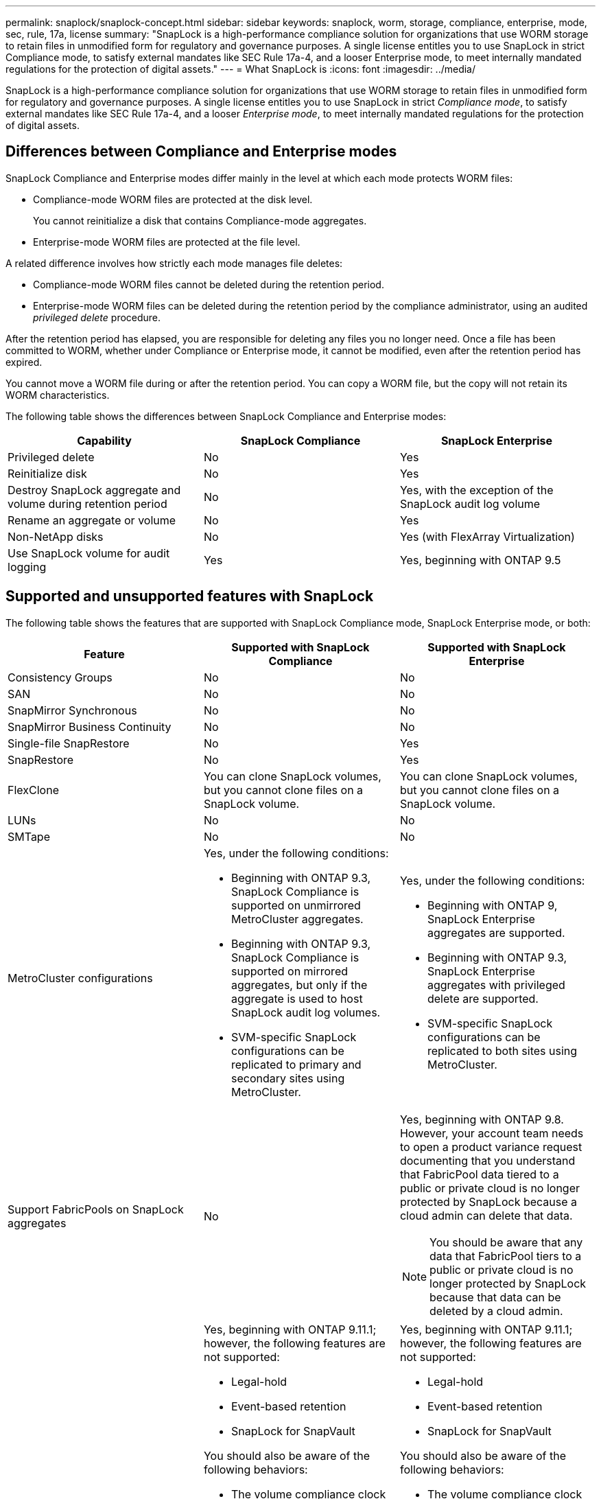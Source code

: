 ---
permalink: snaplock/snaplock-concept.html
sidebar: sidebar
keywords: snaplock, worm, storage, compliance, enterprise, mode, sec, rule, 17a, license
summary: "SnapLock is a high-performance compliance solution for organizations that use WORM storage to retain files in unmodified form for regulatory and governance purposes. A single license entitles you to use SnapLock in strict Compliance mode, to satisfy external mandates like SEC Rule 17a-4, and a looser Enterprise mode, to meet internally mandated regulations for the protection of digital assets."
---
= What SnapLock is
:icons: font
:imagesdir: ../media/

[.lead]
SnapLock is a high-performance compliance solution for organizations that use WORM storage to retain files in unmodified form for regulatory and governance purposes. A single license entitles you to use SnapLock in strict _Compliance mode_, to satisfy external mandates like SEC Rule 17a-4, and a looser _Enterprise mode_, to meet internally mandated regulations for the protection of digital assets.

== Differences between Compliance and Enterprise modes

SnapLock Compliance and Enterprise modes differ mainly in the level at which each mode protects WORM files:

* Compliance-mode WORM files are protected at the disk level.
+
You cannot reinitialize a disk that contains Compliance-mode aggregates.

* Enterprise-mode WORM files are protected at the file level.

A related difference involves how strictly each mode manages file deletes:

* Compliance-mode WORM files cannot be deleted during the retention period.
* Enterprise-mode WORM files can be deleted during the retention period by the compliance administrator, using an audited _privileged delete_ procedure.

After the retention period has elapsed, you are responsible for deleting any files you no longer need. Once a file has been committed to WORM, whether under Compliance or Enterprise mode, it cannot be modified, even after the retention period has expired.

You cannot move a WORM file during or after the retention period. You can copy a WORM file, but the copy will not retain its WORM characteristics.

The following table shows the differences between SnapLock Compliance and Enterprise modes:

|===

h| Capability h| SnapLock Compliance h| SnapLock Enterprise

a|
Privileged delete
a|
No
a|
Yes
a|
Reinitialize disk
a|
No
a|
Yes
a|
Destroy SnapLock aggregate and volume during retention period
a|
No
a|
Yes, with the exception of the SnapLock audit log volume
a|
Rename an aggregate or volume
a|
No
a|
Yes
a|
Non-NetApp disks

a|
No
a|
Yes (with FlexArray Virtualization)
a|
Use SnapLock volume for audit logging
a|
Yes
a|
Yes, beginning with ONTAP 9.5
|===

== Supported and unsupported features with SnapLock

The following table shows the features that are supported with SnapLock Compliance mode, SnapLock Enterprise mode, or both:

|===

h| Feature h| Supported with SnapLock Compliance h| Supported with SnapLock Enterprise

a|
Consistency Groups
a|
No
a|
No

a|
SAN
a|
No
a|
No

a|
SnapMirror Synchronous
a|
No
a|
No

a|
SnapMirror Business Continuity
a|
No
a|
No

a|
Single-file SnapRestore
a|
No
a|
Yes

a|
SnapRestore
a|
No
a|
Yes

a|
FlexClone
a|
You can clone SnapLock volumes, but you cannot clone files on a SnapLock volume.

a|
You can clone SnapLock volumes, but you cannot clone files on a SnapLock volume.

a|
LUNs
a|
No
a|
No

a|
SMTape
a|
No
a|
No

a|
MetroCluster configurations
a|
Yes, under the following conditions:

* Beginning with ONTAP 9.3, SnapLock Compliance is supported on unmirrored MetroCluster aggregates.
* Beginning with ONTAP 9.3, SnapLock Compliance is supported on mirrored aggregates, but only if the aggregate is used to host SnapLock audit log volumes.
* SVM-specific SnapLock configurations can be replicated to primary and secondary sites using MetroCluster.

a|
Yes, under the following conditions:

* Beginning with ONTAP 9, SnapLock Enterprise aggregates are supported.
* Beginning with ONTAP 9.3, SnapLock Enterprise aggregates with privileged delete are supported.
* SVM-specific SnapLock configurations can be replicated to both sites using MetroCluster.

a|
Support FabricPools on SnapLock aggregates
a|
No
a|
Yes, beginning with ONTAP 9.8. However, your account team needs to open a product variance request documenting that you understand that FabricPool data tiered to a public or private cloud is no longer protected by SnapLock because a cloud admin can delete that data.
[NOTE]
====
You should be aware that any data that FabricPool tiers to a public or private cloud is no longer protected by SnapLock because that data can be deleted by a cloud admin.
====

a|
FlexGroup volumes
a|
Yes, beginning with ONTAP 9.11.1; however, the following features are not supported:

* Legal-hold
* Event-based retention
* SnapLock for SnapVault

You should also be aware of the following behaviors:

* The volume compliance clock (VCC) of a FlexGroup volume is determined by the VCC of the root constituent. All non-root constituents will have their VCC closely synced to the root VCC.
* SnapLock configuration properties are set only on the FlexGroup as a whole. Individual constituents cannot have different configuration properties, such as default retention time and autocommit period.

a|
Yes, beginning with ONTAP 9.11.1; however, the following features are not supported:

* Legal-hold
* Event-based retention
* SnapLock for SnapVault

You should also be aware of the following behaviors:

* The volume compliance clock (VCC) of a FlexGroup volume is determined by the VCC of the root constituent. All non-root constituents will have their VCC closely synced to the root VCC.
* SnapLock configuration properties are set only on the FlexGroup as a whole. Individual constituents cannot have different configuration properties, such as default retention time and autocommit period.

|===

== MetroCluster configurations and compliance clocks

MetroCluster configurations use two compliance clock mechanisms, the Volume Compliance Clock (VCC) and the System Compliance Clock (SCC). The VCC and SCC are available to all SnapLock configurations. When you create a new volume on a node, its VCC is initialized with the current value of the SCC on that node. After the volume is created, the volume and file retention time is always tracked with the VCC.

When a volume is replicated to another site, its VCC is also replicated. When a volume switchover occurs, from Site A to Site B, for example, the VCC continues to be updated on Site B while the SCC on Site A halts when Site A goes offline.

When Site A is brought back online and the volume switchback is performed, the Site A SCC clock restarts while the VCC of the volume continues to be updated. Because the VCC is continuously updated, regardless of switchover and switchback operations, the file retention times do not depend on SCC clocks and do not stretch.

== Committing files to WORM

You can use an application to commit files to WORM over NFS or CIFS, or use the SnapLock autocommit feature to commit files to WORM automatically. You can use a _WORM appendable file_ to retain data that is written incrementally, like log information.

== Data protection

SnapLock supports data protection methods that should satisfy most compliance requirements:

* You can use SnapLock for SnapVault to WORM-protect Snapshot copies on secondary storage.
* You can use SnapMirror to replicate WORM files to another geographic location for disaster recovery.

== Storage efficiency

Beginning with ONTAP 9.9.1, SnapLock supports storage efficiency features, such as data compaction, cross-volume-deduplication, and adaptive compression for SnapLock volumes and aggregates.

== 7-Mode Transition

You can use the Copy-Based Transition (CBT) feature of the 7-Mode Transition Tool to migrate SnapLock volumes from 7-Mode to ONTAP. The SnapLock mode of the destination volume, Compliance or Enterprise, must match the SnapLock mode of the source volume. You cannot use Copy-Free Transition (CFT) to migrate SnapLock volumes.

== Encryption

ONTAP offers both software- and hardware-based encryption technologies for ensuring that data at rest cannot be read if the storage medium is repurposed, returned, misplaced, or stolen.

*Disclaimer:* NetApp cannot guarantee that SnapLock-protected WORM files on self-encrypting drives or volumes will be retrievable if the authentication key is lost or if the number of failed authentication attempts exceeds the specified limit and results in the drive being permanently locked. You are responsible for ensuring against authentication failures.

[NOTE]
====
Beginning with ONTAP 9.2, encrypted volumes are supported on SnapLock aggregates.
====

// 09 DEC 2021, BURT 1430515
// 2022-3-24, Jira IE-521
// 2022-4-24, split up SnapLock mode difference and supported features
// 2022-5-5, issue 478
// 2022-5-6, customer feedback regarding audit logs
// 2022-5-9, issue 490
// 2022-83, issue 600 
